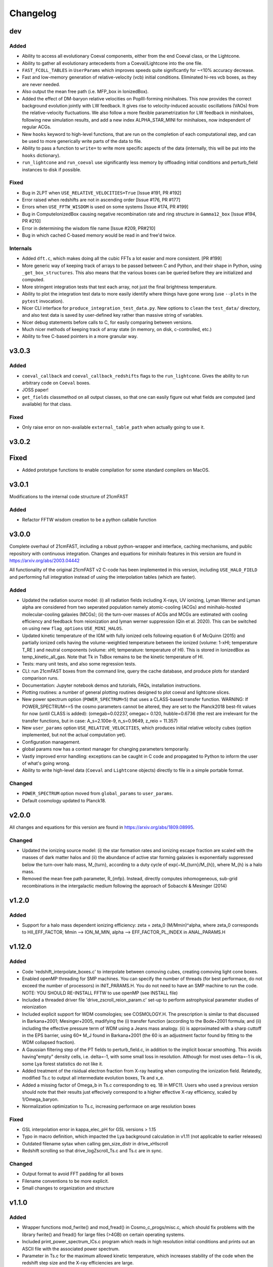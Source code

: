Changelog
=========

dev
---
Added
~~~~~
* Ability to access all evolutionary Coeval components, either from the end Coeval
  class, or the Lightcone.
* Ability to gather all evolutionary antecedents from a Coeval/Lightcone into the one
  file.
* ``FAST_FCOLL_TABLES`` in ``UserParams`` which improves speeds quite significantly for
  ~<10% accuracy decrease.
* Fast and low-memory generation of relative-velocity (vcb) initial conditions. Eliminated hi-res vcb boxes, as they are never needed.
* Also output the mean free path (i.e. MFP_box in IonizedBox).
* Added the effect of DM-baryon relative velocities on PopIII-forming minihaloes. This now provides the correct background evolution jointly with LW feedback. It gives rise to velocity-induced acoustic oscillations (VAOs) from the relative-velocity fluctuations. We also follow a more flexible parametrization for LW feedback in minihaloes, following new simulation results, and add a new index ALPHA_STAR_MINI for minihaloes, now independent of regular ACGs.
* New ``hooks`` keyword to high-level functions, that are run on the completion of each computational step, and can
  be used to more generically write parts of the data to file.
* Ability to pass a function to ``write=`` to write more specific aspects of the data (internally, this will be put into the ``hooks`` dictionary).
* ``run_lightcone`` and ``run_coeval`` use significantly less memory by offloading initial conditions and perturb_field instances to disk if possible.

Fixed
~~~~~
* Bug in 2LPT when ``USE_RELATIVE_VELOCITIES=True`` [Issue #191, PR #192]
* Error raised when redshifts are not in ascending order [Issue #176, PR #177]
* Errors when ``USE_FFTW_WISDOM`` is used on some systems [Issue #174, PR #199]
* Bug in ComputeIonizedBox causing negative recombination rate and ring structure in ``Gamma12_box`` [Issue #194, PR #210]
* Error in determining the wisdom file name [Issue #209, PR#210]
* Bug in which cached C-based memory would be read in and free'd twice.

Internals
~~~~~~~~~

* Added ``dft.c``, which makes doing all the cubic FFTs a lot easier and more consistent. [PR #199]
* More generic way of keeping track of arrays to be passed between C and Python, and their shape in Python, using ``_get_box_structures``.
  This also means that the various boxes can be queried before they are initialized and computed.
* More stringent integration tests that test each array, not just the final brightness temperature.
* Ability to plot the integration test data to more easily identify where things have gone wrong (use ``--plots`` in the ``pytest`` invocation).
* Nicer CLI interface for ``produce_integration_test_data.py``. New options to ``clean`` the ``test_data/`` directory,
  and also test data is saved by user-defined key rather than massive string of variables.
* Nicer debug statements before calls to C, for easily comparing between versions.
* Much nicer methods of keeping track of array state (in memory, on disk, c-controlled, etc.)
* Ability to free C-based pointers in a more granular way.

v3.0.3
------

Added
~~~~~
* ``coeval_callback`` and ``coeval_callback_redshifts`` flags to the ``run_lightcone``.
  Gives the ability to run arbitrary code on ``Coeval`` boxes.
* JOSS paper!
* ``get_fields`` classmethod on all output classes, so that one can easily figure out
  what fields are computed (and available) for that class.

Fixed
~~~~~
* Only raise error on non-available ``external_table_path`` when actually going to use it.

v3.0.2
------

Fixed
-----
* Added prototype functions to enable compilation for some standard compilers on MacOS.

v3.0.1
------
Modifications to the internal code structure of 21cmFAST

Added
~~~~~
* Refactor FFTW wisdom creation to be a python callable function


v3.0.0
------
Complete overhaul of 21cmFAST, including a robust python-wrapper and interface,
caching mechanisms, and public repository with continuous integration. Changes
and equations for minihalo features in this version are found in
https://arxiv.org/abs/2003.04442

All functionality of the original 21cmFAST v2 C-code has been implemented in this
version, including ``USE_HALO_FIELD`` and performing full integration instead of using
the interpolation tables (which are faster).

Added
~~~~~
* Updated the radiation source model: (i) all radiation fields including X-rays, UV
  ionizing, Lyman Werner and Lyman alpha are considered from two seperated population
  namely atomic-cooling (ACGs) and minihalo-hosted molecular-cooling galaxies (MCGs);
  (ii) the turn-over masses of ACGs and MCGs are estimated with cooling efficiency and
  feedback from reionization and lyman werner suppression (Qin et al. 2020). This can
  be switched on using new ``flag_options`` ``USE_MINI_HALOS``.
* Updated kinetic temperature of the IGM with fully ionized cells following equation 6
  of McQuinn (2015) and partially ionized cells having the volume-weightied temperature
  between the ionized (volume: 1-xHI; temperature T_RE ) and neutral components (volume:
  xHI; temperature: temperature of HI). This is stored in IonizedBox as
  temp_kinetic_all_gas. Note that Tk in TsBox remains to be the kinetic temperature of HI.
* Tests: many unit tests, and also some regression tests.
* CLI: run 21cmFAST boxes from the command line, query the cache database, and produce
  plots for standard comparison runs.
* Documentation: Jupyter notebook demos and tutorials, FAQs, installation instructions.
* Plotting routines: a number of general plotting routines designed to plot coeval
  and lightcone slices.
* New power spectrum option (``POWER_SPECTRUM=5``) that uses a CLASS-based transfer
  function. WARNING: If POWER_SPECTRUM==5 the cosmo parameters cannot be altered, they
  are set to the Planck2018 best-fit values for now (until CLASS is added):
  (omegab=0.02237, omegac= 0.120, hubble=0.6736 (the rest are irrelevant for the
  transfer functions, but in case:  A_s=2.100e-9, n_s=0.9649, z_reio = 11.357)
* New ``user_params`` option ``USE_RELATIVE_VELOCITIES``, which produces initial relative
  velocity cubes (option implemented, but not the actual computation yet).
* Configuration management.
* global params now has a context manager for changing parameters temporarily.
* Vastly improved error handling: exceptions can be caught in C code and propagated to
  Python to inform the user of what's going wrong.
* Ability to write high-level data (``Coeval`` and ``Lightcone`` objects) directly to
  file in a simple portable format.

Changed
~~~~~~~
* ``POWER_SPECTRUM`` option moved from ``global_params`` to ``user_params``.
* Default cosmology updated to Planck18.

v2.0.0
------
All changes and equations for this version are found in https://arxiv.org/abs/1809.08995.

Changed
~~~~~~~

* Updated the ionizing source model: (i) the star formation rates and ionizing escape
  fraction are scaled with the masses of dark matter halos and (ii) the abundance of
  active star forming galaxies is exponentially suppressed below the turn-over halo
  mass, M_{turn}, according to a duty cycle of exp(−M_{turn}/M_{h}), where M_{h} is a
  halo mass.
* Removed the mean free path parameter, R_{mfp}. Instead, directly computes
  inhomogeneous, sub-grid recombinations in the intergalactic medium following the
  approach of Sobacchi & Mesinger (2014)




v1.2.0
------
Added
~~~~~
* Support for a halo mass dependent ionizing efficiency: zeta = zeta_0 (M/Mmin)^alpha,
  where zeta_0 corresponds to  HII_EFF_FACTOR, Mmin --> ION_M_MIN,
  alpha --> EFF_FACTOR_PL_INDEX in ANAL_PARAMS.H


v1.12.0
-------
Added
~~~~~
- Code 'redshift_interpolate_boxes.c' to interpolate between comoving cubes,
  creating comoving light cone boxes.
- Enabled openMP threading  for SMP machines.  You can specify the number of threads
  (for best performace, do not exceed the number of processors) in INIT_PARAMS.H. You do
  not need to have an SMP machine to run the code. NOTE: YOU SHOULD RE-INSTALL FFTW to
  use openMP (see INSTALL file)
- Included a threaded driver file 'drive_zscroll_reion_param.c' set-up to perform
  astrophysical parameter studies of reionization
- Included explicit support for WDM cosmologies; see COSMOLOGY.H.  The prescription is
  similar to that discussed in Barkana+2001; Mesinger+2005, madifying the (i) transfer
  function (according to the Bode+2001 formula; and (ii) including the effective
  pressure term of WDM using a Jeans mass analogy.  (ii) is approximated with a sharp
  cuttoff in the EPS barrier, using 60* M_J found in Barkana+2001 (the 60 is an
  adjustment factor found by fitting to the WDM collapsed fraction).
- A Gaussian filtering step of the PT fields to perturb_field.c, in addition to the
  implicit boxcar smoothing.  This avoids having"empty" density cells, i.e. \delta=-1,
  with some small loss in resolution.  Although for most uses \delta=-1 is ok, some Lya
  forest statistics do not like it.
- Added treatment of the risidual electron fraction from X-ray heating when computing
  the ionization field.  Relatedly, modified Ts.c to output all intermediate evolution
  boxes, Tk and x_e.
- Added a missing factor of Omega_b in Ts.c corresponding to eq. 18 in MFC11.  Users who
  used a previous version should note that their results just effecively correspond to a
  higher effective X-ray efficiency, scaled by 1/Omega_baryon.
- Normalization optimization to Ts.c, increasing performace on arge resolution boxes


Fixed
~~~~~
- GSL interpolation error in kappa_elec_pH for GSL versions > 1.15
- Typo in macro definition, which impacted the Lya background calculation in v1.11 (not applicable to earlier releases)
- Outdated filename sytax when calling gen_size_distr in drive_xHIscroll
- Redshift scrolling so that drive_logZscroll_Ts.c and Ts.c are in sync.

Changed
~~~~~~~
- Output format to avoid FFT padding for all boxes
- Filename conventions to be more explicit.
- Small changes to organization and structure


v1.1.0
------
Added
~~~~~
- Wrapper functions mod_fwrite() and mod_fread() in Cosmo_c_progs/misc.c, which
  should fix problems with the library fwrite() and fread() for large files (>4GB) on
  certain operating systems.
- Included print_power_spectrum_ICs.c program which reads in high resolution initial
  conditions and prints out an ASCII file with the associated power spectrum.
- Parameter in Ts.c for the maximum allowed kinetic temperature, which increases
  stability of the code when the redshift step size and the X-ray efficiencies are large.

Fixed
~~~~~
- Oversight adding support for a Gaussian filter for the lower resolution field.
